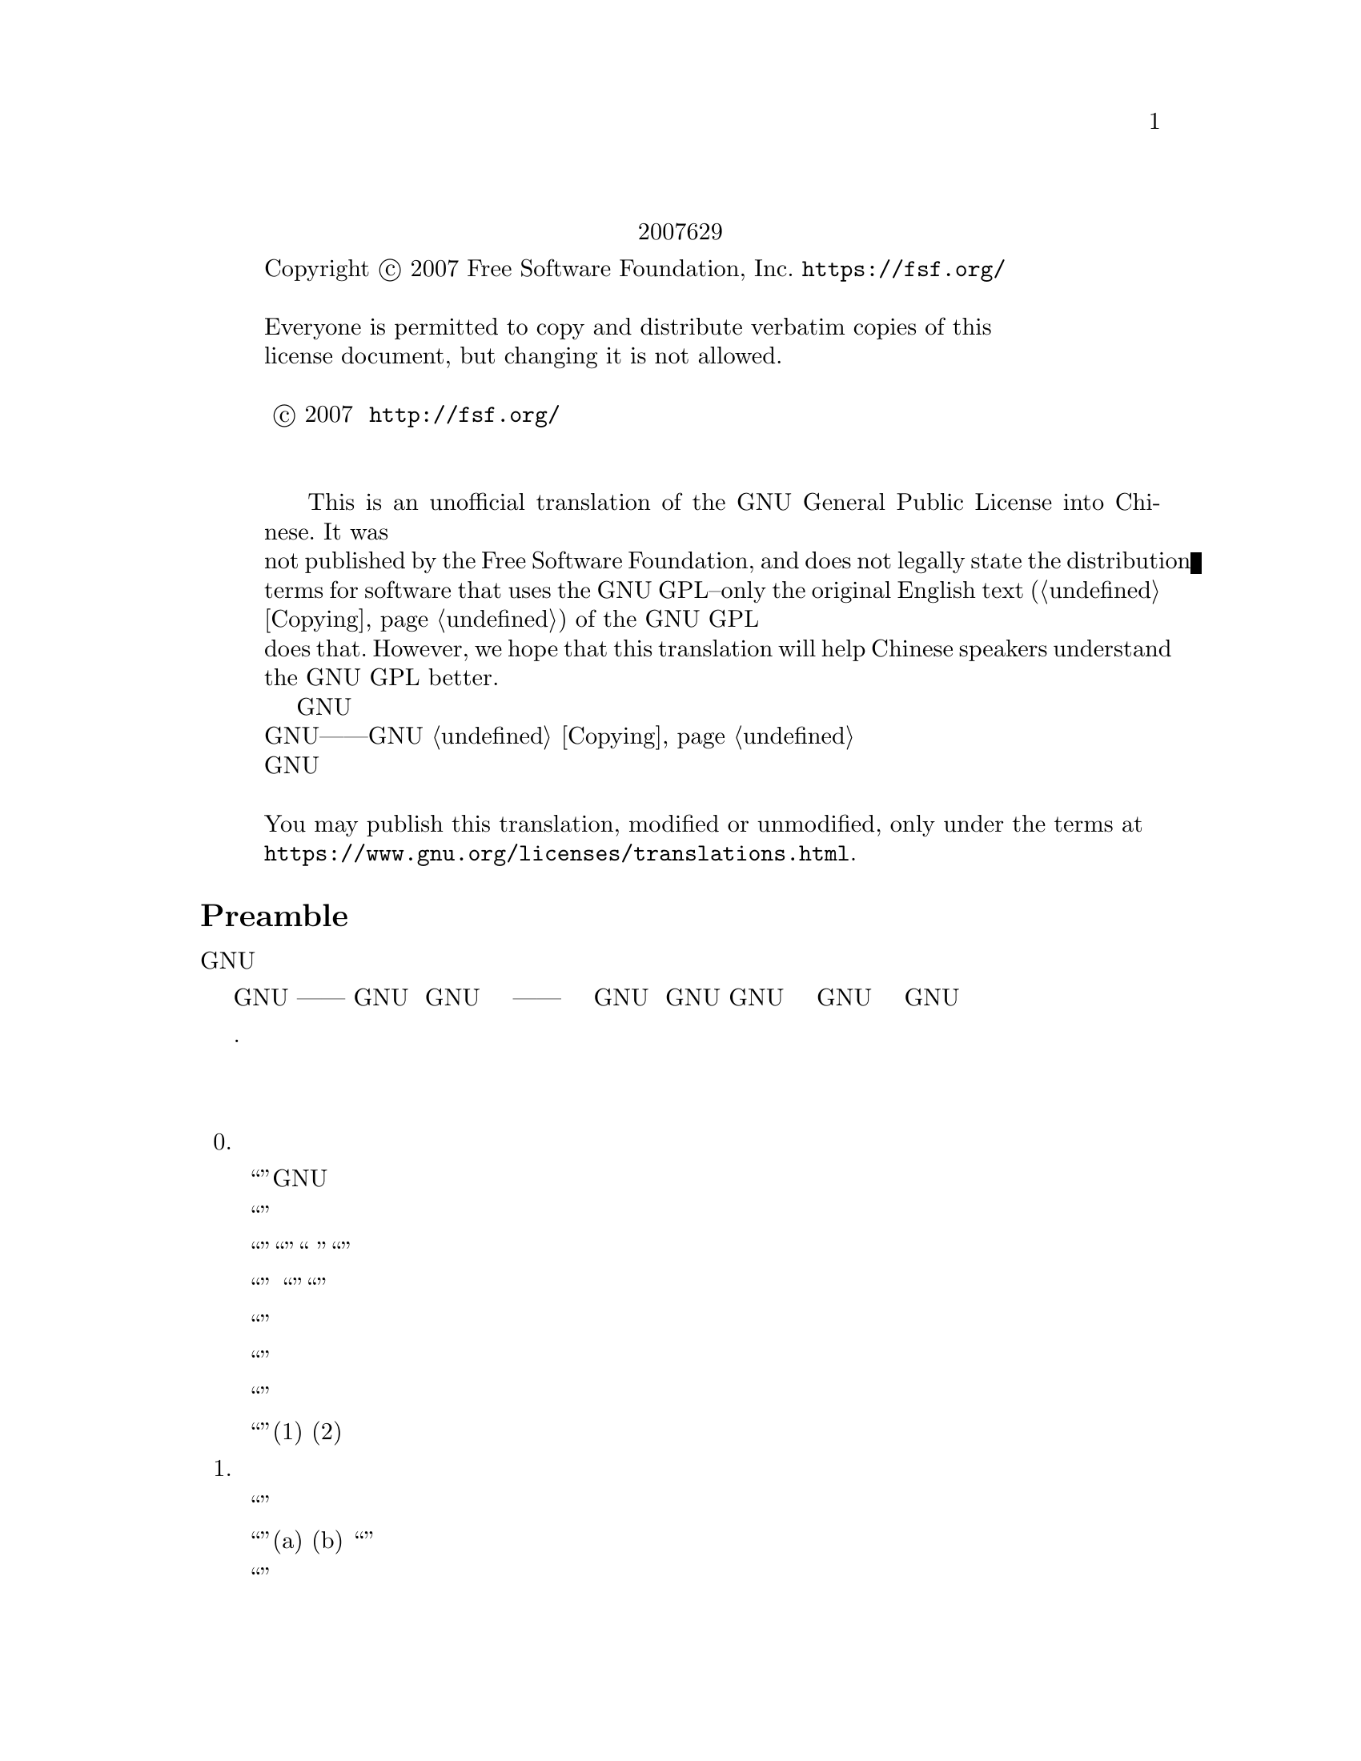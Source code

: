 @c The GNU General Public License.
@iftex
@center 第三版，2007年6月29日
@end iftex
@c jxself.org/translations/gpl-3.zh.shtml
@c This file is intended to be included within another document,
@c hence no sectioning command or @node.

@display
@ifnottex
第三版，2007年6月29日
@end ifnottex
Copyright @copyright{} 2007 Free Software Foundation, Inc. @url{https://fsf.org/}

Everyone is permitted to copy and distribute verbatim copies of this
license document, but changing it is not allowed.

版权所有 © 2007 自由软件基金会 @url{http://fsf.org/}
任何人皆可复制和发布本协议的完整副本，但不得修改 

    This is an unofficial translation of the GNU General Public License into Chinese. It was
not published by the Free Software Foundation, and does not legally state the distribution
terms for software that uses the GNU GPL--only the original English text (@ref{Copying}@:) of the GNU GPL
does that. However, we hope that this translation will help Chinese speakers understand
the GNU GPL better.
    这是GNU通用公共许可协议的一份非官方中文翻译，并非自由软件基金会所发表，不适用于
使用GNU通用公共许可协议发布的软件的法律声明——只有GNU通用公共许可协议英文原版 @ref{Copying}才具
有法律效力。不过我们希望本翻译能够帮助中文读者更好地理解GNU通用公共许可协议。 

You may publish this translation, modified or unmodified, only under the terms at
@url{https://www.gnu.org/licenses/translations.html}.
@end display

@heading Preamble

    GNU通用公共许可协议是一份面向软件及其他类型作品的，自由的版权共产协议。

    就多数软件而言，许可协议被设计用于剥夺你分享和修改软件的自由。相反，GNU通用公共
许可协议力图保障你分享和修改某程序全部版本的权利——确保自由软件对其用户来说是自由
的。我们自由软件基金会将GNU通用公共许可协议用于我们的大多数软件，并为一些其他作品的
作者效仿。你也可以将本协议用于你的程序。
    所谓自由软件，强调自由，而非免费。本GNU通用公共许可协议设计用于确保你享有分发自
由软件的自由（你可以为此服务收费），确保你可以在需要的时候获得这些软件的源码，确保你
可以修改这些软件或者在新的自由软件中复用其中某些片段，并且确保你在这方面享有知情权。
    为保障你的权益，我们需要作一些限定：禁止任何人否认你的上述权利，或者要求你放弃它
们。因此，当你分发或修改这些软件时，你有一定的责任——尊重他人的自由。如果你分发这种
程序的副本，无论收费还是免费，你必须给予与你同等的权利。你还要确保他们也能收到 源码并
了解他们的权利。
    采用GNU通用公共许可协议的开发者通过两步保障你的权益：其一，申明软件的版权；其
二，通过本协议使你可以合法地复制、分发和修改该软件。
    为了保护每一位作者和开发者，GNU通用公共许可协议指明一点：自由软件并没有品质担
保。为用户和作者双方着想，GNU通用公共许可协议要求修改版必须有标记，以免其问题被错误
地归到先前版本的作者身上。
    某些设备设计成拒绝用户安装运行修改过的软件，但厂商不受限。这和我们保护用户享有修
改软件的自由的宗旨存在根本性矛盾。该滥用协议的模式出现于个人用品领域，这恰是最不可接
受的。因此，我们设计了这版GNU通用公共许可协议来禁止这类产品。如果此类问题在其他领域
涌现，我们时刻准备着在将来的版本中把规定扩展到相应领域，以保护用户的自由。
    最后，每个程序都持续受到软件专利的威胁。政府不应该允许专利限制通用计算机软件的开
发和应用，在做不到这点时，我们希望避免专利应用有效地使自由软件私有化的危险。就此，
GNU通用公共许可协议保证专利不能使程序非自由化。 

    下文是关于复制、分发和修改的严谨描述和实施条件.

@heading 分发、复制、修改的条款和条件

@enumerate 0
@item 定义


    “本协议”指GNU通用公共许可协议第三版。

    “版权”也指适用于诸如半导体掩模的其他类型作品的类版权法律。

    “本程序”指任何在本协议保护下的有版权的作品。每个许可获得者称作“你”。“许可获
得者”和“接收者”可以是个人或组织。

    “修改”一个作品指需要版权许可的复制及对作品全面的或部分的改编行为，有别于制作副
本。所产生的作品称作前作的“修改版”，或“基于”前作的作品。

    “受保护作品”指程序或其派生作品。

    “传播”作品指那些未经许可就会在适用版权法律下构成直接或间接侵权的行为，不包括在
计算机上运行和私下的修改。传播包括复制、分发（无论修改与否）、向公众公开，以及在某些
国家的其他行为。

    “转发”作品指让他方能够制作或者接收副本的行为。仅仅通过计算机网络和用户交互，没
有传输副本，则不算转发。

    一个显示“适当的法律声明”的交互式用户界面应包括一个便捷而醒目的可视化特性：(1)显
示适当的版权声明；(2)告知用户没有品质担保（提供了品质担保的情况除外），许可获得者可以
在本协议约束下转发该作品，及查看本协议副本的途径。如果该界面提供一个命令列表，如菜
单，其表项应符合上述规范。 

@item 源代码

    作品的源码指其可修改的首选形式，目标码指所有其他形式。

    “标准接口”指标准化组织定义的官方标准中的接口，或针为某种编程语言设定的接口中为
开发者广泛使用的接口。

    可执行作品中的“系统库”不是指整个程序，而是涵盖此等内容：(a)以通常形式和主部件打
包到一起却并非后者一部分，且(b)仅为和主部件一起使作品可用或实现某些已有公开实现源码的
接口。“主部件”在这里指可执行作品运行依赖的操作系统（如果存在）的必要部件（内核、窗
口系统等），生成该作品的编译器，或运行所需的目标码解释器。

    目标码形式的作品中“相应的源码”指所有修改作品及生成、安装、运行（对可执行作品而
言）目标码所需的源码，包括控制上述行为的脚本。可是，其中不包括系统库、通用工具、未修
改直接用于支持上述行为却不是该作品一部分的通常可得的自由软件。例如，相应的源码包含配
合作品源文件的接口定义，以及共享库和作品专门依赖的动态链接子程序的源码。这里的依赖体
现为频密的数据交换或者该子程序和作品其他部分的控制流切换。

    相应的源码不必包含那些用户可以通过源码其他部分自动生成的内容。

    源码形式作品的相应源码即其本身。 

@item 基本许可

    本协议的一切授权都是对本程序的版权而言的，并且在所述条件都满足时不可撤销。本协议
明确批准你不受限制地运行本程序的未修改版本。受保护作品的运行输出，仅当其内容构成一个
受保护作品时，才会为本协议所约束。如版权法所赋予，本协议承认你正当使用或与之等价的权
利。

    只要你获得的许可仍有效，你可以制作、运行和传播那些你并不转发的受保护作品。只要你
遵守本协议中关于转发你不占有版权的材料的条款，你可以向他人转发，仅仅以求对方为你做定
制或向你提供运行这些作品的工具。那些为你制作或运行这些受保护作品的人，应该在你的指引
和控制下，谨代表你工作，即禁止他们在双方关系之外制作任何你提供的受版权保护材料的副
本。

    仅当满足后文所述条件时，其他各种情况下的转发才是允许的。不允许再授权行为，而第十
条的存在使再授权变得没有必要。

@item 保护用户的合法权利免受反破解法限制

    在任何满足1996年12月20日通过的WIPO版权条约第11章要求的法律，或类似的禁止或限制
技术手段破解的法律下，受保护作品不应该视为有效技术手段的一部分。

    当你转发一个受保护作品时，你将失去任何通过法律途径限制技术手段破解的权力，乃至于
通过行使本协议所予权利实现的破解。你即已表明无心通过限制用户操作或修改受保护作品来确
保你或第三方关于禁止技术手段破解的法定权利。 

@item 转发完整副本

    你可以通过任何媒介发布你接收到的本程序的完整源码副本，但要做到：为每一个副本醒目
而恰当地发布版权；完整地保留关于本协议及按第七条加入的非许可性条款；完整地保留免责声
明；给接收者附上一份本协议的副本。

    你可以免费或收费转发，也可以选择提供技术支持或品质担保以换取收入。 

@item 转发修改过的源代码版本

    你可以以源码形式转发基于本程序的作品或修改的内容，除满足第四条外还需要满足以下几
点要求：
@enumerate a
@item
该作品必须带有醒目的修改声明及相应的日期。

@item
该作品必须带有醒目的声明，指出其在本协议及任何符合第七条的附加条件下发布。这个
要求修正了第四条关于“完整保留”的内容。

@item
    你必须按照本协议将该作品整体向想要获得许可的人授权，本协议及符合第七条的附加条
款就此适用于整个作品，即其每一部分，不管如何建包。本协议不允许以其他形式授权该作品，
但如果你收到别的许可则另当别论。

@item
    如果该作品有交互式用户界面，则其必须显示适当的法律声明。然而，当本程序有交互式
用户界面却不显示适当的法律声明时，你的作品也不必。
一个在存储或分发媒介上的受保护作品和其他分离的单体作品的联合作品，在既不是该受保护作
品的自然扩展，也不以构筑更大的程序为目的，并且自身及其产生的版权并非用于限制单体作品
给予联合作品用户的访问及其他合法权利时，称为“聚合体”。在聚合作品中包含受保护作品并
不会使本协议影响聚合作品的其他部分。 
@end enumerate
@item 以非源码形式转发

    你可以如第四条和第五条所述那样以目标码形式转发受保护作品，同时在本协议规范下以如
下方式之一转发机器可读的对应源码：
@enumerate a
@item
    目标码通过实体产品（涵盖某种实体分发媒介）转发时，通过常用于软件交换的耐用型实
体媒介随同转发相应的源码。
@item
    目标码通过实体产品（涵盖某种实体分发媒介）转发时，伴以具有至少三年且与售后服务
等长有效期的书面承诺，给予目标码的持有者：(1)包含产品全部软件的相应源码的常用于软件交
换的耐用型实体媒介，且收费不超过其合理的转发成本；或者(2)通过网络免费获得相应源码的途
径。
@item
    单独转发目标码时，伴以提供源码的书面承诺。本选项仅在你收到目标码及b项形式的承诺
的情况下可选。
@item
    通过在指定地点提供目标码获取服务（无论是否收费）的形式转发目标码时，在同一地点
以同样的方式提供对等的源码获取服务，并不得额外收费。你不以要求接收者在复制目标码的同
时复制源码。如果提供目标码复制的地点为网络服务器，相应的源码可以提供在另一个支持相同
复制功能的服务器上（由你或者第三方运营），不过你要在目标码处指出相应源码的确切路径。
不管你用什么源码服务器，你有义务要确保持续可用以满足这些要求。
@item
    通过点对点传输转发目标码时，告知其他节点目标码和源码在何处以d项形式向大众免费提
供。
@end enumerate

    “面向用户的产品”指(1)“消费品”，即个人、家庭或日常用途的个人有形财产；或者(2)面
向社会团体设计或销售，却落入居家之物。在判断一款产品是否消费品时，争议案例的判断将向
利于扩大保护靠拢。就特定用户接收到特定产品而言，“正常使用”指对此类产品的典型或一般
使用，不管该用户的身份，该用户对该产品的实际用法，以及该产品的预期用法。无论产品是否
实质上具有商业上的，工业上的，及非面向消费者的用法，它都视为消费品，除非以上用法代表
了它唯一的重要使用模式。

    “安装信息”对面向用户的产品而言，指基于修改过的源码安装运行该产品中的受保护作品
的修改版所需的方法、流程、认证码及其他信息。这些信息必须足以保证修改过的目标码不会仅
仅因为被修改过而不能继续工作。

    如果你根据本条在，或随，或针对一款面向用户的产品，以目标码形式转发某作品，且转发
体现于该产品的所有权和使用权永久或者在一定时期内转让予接收者的过程（无论其有何特
点），根据本条进行的源码转发必须伴有安装信息。不过，如果你和第三方都没有保留在该产品
上安装修改后的目标码的能力（如作品安装在ROM上），这项要求不成立。 要求提供安装信
息并不要求为修改或安装的作品，以及其载体产品继续提供技术支持、品质担保和升级。当修改
本身对网络运行有实质上的负面影响，或违背了网络通信协议和规则时，可以拒绝其联网。

    根据本条发布的源码及安装信息，必须以公共的文件格式（并且存在可用的空开源码的处理
工具）存在，同时不得对解压、阅读和复制设置任何密码。 

@item 附加条款

“附加许可”用于补充本协议，以允许一些例外情况。合乎适用法律的对整个程序适用的附
加许可，应该被视为本协议的内容。如果附加许可作用于程序的某部分，则该部分受此附加许可
约束，而其他部分不受其影响。
    当你转发本程序时，你可以选择性删除副本或其部分的附加条款。（附加条款可以写明在某
些情况下要求你修改时删除该条款。）在你拥有或可授予恰当版权许可的受保护作品中，你可以
在你添加的材料上附加许可。
    尽管已存在本协议的其他条款，对你添加到受保护作品的材料，你可以（如果你获得该材料
版权持有人的授权）以如下条款补充本协议：
@enumerate a
    @item
    表示不提供品质担保或有超出十五、十六条的责任。
    @item
    要求在此材料中或在适当的法律声明中保留特定的合理法律声明或创作印记。
    @item
    禁止误传材料的起源，或要求合理标示修改以别于原版。
    @item
    限制以宣传为目的使用该材料的作者或授权人的名号。
    @item
    降低约束以便赋予在商标法下使用商品名、商品标识及服务标识。
    @item
    要求任何转发该材料（或其修改版）并对接收者提供契约性责任许诺的人，保证这种许诺
不会给作者或授权人带来连带责任。
@end enumerate
    此外的非许可性附加条款都被视作第十条所说的“进一步的限制”。如果你接收到的程序或
其部分，声称受本协议约束，却补充了这种进一步的限制条款，你可以去掉它们。如果某许可协
议包含进一步的限制条款，但允许通过本协议再授权或转发，你可以通过本协议再授权或转发加
入了受前协议管理的材料，不过要同时移除上述条款。
    如果你根据本条向受保护作品添加了调控，你必须在相关的源文件中加入对应的声明，或者
指出哪里可以找到它们。
    附加条款，不管是许可性的还是非许可性的，可以以独立的书面协议出现，也可以声明为例
外情况，两种做法都可以实现上述要求。 

@item 终止授权

    除非在本协议明确授权下，你不得传播或修改受保护作品。其他任何传播或修改受保护作品的
企图都是无效的，并将自动中止你通过本协议获得的权利（包括第十一条第3段中提到的专利授
权）。

    然而，当你不再违反本协议时，你从特定版权持有人处获得的授权恢复：(1)暂时恢复，直到
版权持有人明确终止；(2)永久恢复，如果版权持有人没能在60天内以合理的方式指出你的侵权行
为。

    再者，如果你第一次收到了特定版权持有人关于你违反本协议（对任意作品）的通告，且在收
到通告后30天内改正，那你可以继续享此有授权。

    当你享有的权利如本条所述被中止时，已经从你那根据本协议获得授权的他方的权利不会因此
中止。在你的权利恢复之前，你没有资格凭第十条获得同一材料的授权。 

@item 持有程序副本毋须接受协议

    除非在本协议明确授权下，你不得传播或修改受保护作品。其他任何传播或修改受保护作品的
企图都是无效的，并将自动中止你通过本协议获得的权利（包括第十一条第3段中提到的专利授
权）。

    然而，当你不再违反本协议时，你从特定版权持有人处获得的授权恢复：(1)暂时恢复，直到
版权持有人明确终止；(2)永久恢复，如果版权持有人没能在60天内以合理的方式指出你的侵权行
为。

    再者，如果你第一次收到了特定版权持有人关于你违反本协议（对任意作品）的通告，且在收
到通告后30天内改正，那你可以继续享此有授权。

    当你享有的权利如本条所述被中止时，已经从你那根据本协议获得授权的他方的权利不会因此
中止。在你的权利恢复之前，你没有资格凭第十条获得同一材料的授权。 

@item 对下游接收者的自动授权
    每当你转发一个受保护作品，其接收者自动获得来自初始授权人的授权，依照本协议可以运
行、修改和传播此作。你没有要求第三方遵守该协议的义务。

    “实体事务”指转移一个组织的控制权或全部资产、或拆分或合并组织的事务。如果实体事务
导致一个受保护作品的传播，则事务中各收到作品副本方，都有获得前利益相关者享有或可以如前
段所述提供的对该作品的任何授权，以及从前利益相关者处获得并拥有相应的源码的权利，如果前
利益相关者享有或可以通过合理的努力获得此源码。

    你不可以对本协议所授权利的行使施以进一步的限制。例如，你不可以索要授权费或版税，或
就行使本协议所授权利征收其他费用；你也不能发起诉讼（包括交互诉讼和反诉），宣称制作、使
用、零售、批发、引进本程序或其部分的行为侵犯了任何专利。 

@item 专利
   “贡献人”指通过本协议对本程序或其派生作品进行使用认证的版权持有人。授权作品成为贡
献人的“贡献者版”。

    贡献人的“实质专利权限”指其拥有或掌控的，无论是已获得的还是将获得的全部专利权限
中，可能被通过某种本协议允许的方式制作、使用或销售其贡献者版作品的行为侵犯的部分，不包
括仅有修改其贡献者版作品才构成侵犯的部分。“掌控”所指包括享有和本协议相一致的专利再授
权的权利。

    每位贡献人皆其就实质专利权限，授予你一份全球有效的免版税的非独占专利许可，以制作、
使用、零售、批发、引进，及运行、修改、传播其贡献者版的内容。

    在以下三段中，“专利许可”指通过任何方式明确表达的不行使专利权（如对使用专利的明确
许可和不起诉专利侵权的契约）的协议或承诺。对某方“授予”专利许可，指这种不对其行使专利
权的协议或承诺。

    如果你转发的受保护作品已知依赖于某专利，而其相应的源码并不是任何人都能根据本协议从
网上或其他地方免费获得，那你必须(1)以上述方式提供相应的源码；或者(2)放弃从该程序的专利
许可中获得利益；或者(3)以某种和本协议相一致的方式将专利许可扩展到下游接收者。“已知依
赖于”指你实际上知道若没有专利许可，你在某国家转发受保护作品的行为，或者接收者在某国家
使用受保护作品的行为，会侵犯一项或多项该国认定的专利，而这些专利你有理由相信它们的有效
性。

    如果根据一项事务或安排，抑或与之相关，你转发某受保护作品，或通过促成其转手以实现传
播，并且该作品的接收方授予专利许可，以使指可以使用、传播、修改或转发该作品的特定副本，
则此等专利许可将自动延伸及每一个收到该作品或其派生作品的人。

    如果某专利在其涵盖范围内，不包含本协议专门赋予的一项或多项权利，禁止行使它们或以不
行使它们为前提，则该专利是“歧视性”的。如果你和软件发布行业的第三方有合作，合作要求你
就转发受保护作品的情况向其付费，并授予作品接收方歧视性专利，而且该专利(a)与你转发的副
本（或在此基础上制作的副本）有关，或针对包含该受保护作品的产品或联合作品，你不得转发本
程序，除非参加此项合作或取得该专利早于2007年3月28日。

    本协议的任何部分不应被解释成在排斥或限制任何暗含的授权，或者其他在适用法律下对抗侵
权的措施。

@item 不能牺牲他人自由
    即便你面临与本协议条款冲突的条件（来自于法庭要求、协议或其他），那也不能成为你违背
本协议的理由。倘若你不能在转发受保护作品时同时满足本协议和其他文件的要求，你就不能转发
本程序。例如，当你同意了某些要求你就再转发问题向你的转发对象收取版税的条款时，唯一能同
时满足它和本协议要求的做法便是不转发本程序。

@item 和 GNU Affero通用公共许可协议（GNU Affero General Public License）一起使用
    尽管已存在本协议的一些条款，你可以将任何受保护作品与以GNU Affero通用公共许可协议
管理的作品关联或组合成一个联合作品，并转发。本协议对其中的受保护作品部分仍然有效，但
GNU Affero通用公共许可协议第十三条的关于网络交互的特别要求适用于整个联合作品。

@item 本协议的修订版
    自由软件联盟可能会不定时发布GNU通用公共许可协议的修订版或新版。新版将秉承当前版
本的精神，但对问题或事项的描述细节不尽相同。

    每一版都会有不同的版本号，如果本程序指定其使用的GNU通用公共许可协议的版本“或任
何更新的版本”，你可以选择遵守该版本或者任何更新的版本的条款。如果本程序没有指定协议版
本，你可以选用自由软件联盟发布的任意版本的GNU通用公共许可协议。

    如果本程序指定代理来决定将来那个GNU通用公共许可协议版本适用，则该代理的公开声明
将指导你选择协议版本。

    新的版本可能会给予你额外或不同的许可。但是，任何作者或版权持有人的义务，不会因为你
选择新的版本而增加。

@item 不提供品质担保
    本程序在适用法律范围内不提供品质担保。除非另作书面声明，版权持有人及其他程序提供者
“概”不提供任何显式或隐式的品质担保，品质担保所指包括而不仅限于有经济价值和适合特定用
途的保证。全部风险，如程序的质量和性能问题，皆由你承担。若程序出现缺陷，你将承担所有必
要的修复和更正服务的费用。 

@item 责任范围

    除非适用法律或书面协议要求，任何版权持有人或本程序按本协议可能存在的第三方修改和再
发布者，都不对你的损失负有责任，包括由于使用或者不能使用本程序造成的任何一般的、特殊
的、偶发的或重大的损失（包括而不仅限于数据丢失、数据失真、你或第三方的后续损失、其他程
序无法与本程序协同运作），即使那些人声称会对此负责。

@item 第十五条和第十六条的解释

    如果上述免责声明和责任范围声明不为地方法律所支持，上诉法庭应采用与之最接近的关于放
弃本程序相关民事责任的地方法律，除非本程序附带收费的品质担保或责任许诺。
@end enumerate

@heading 分发、复制、修改的条款和条件结束

@heading 附录：如何将上述条款应用到你的新程序
    如果你开发了一个新程序，并希望它能最大限度地为公众所使用，最好的办法是将其作为自由
软件，以使每个人都能在本协议约束下对其再发布及修改。

    为此，请在附上以下声明。最安全的做法是将其附在每份源码的开头，以便于最有效地传递免
责信息。同时，每个文件至少包含一处“版权”声明和一个协议全文的链接。 
@smallexample
    <用一行来标明程序名及其作用>

    版权所有（C）<年份> <作者姓名>

    本程序为自由软件，在自由软件联盟发布的GNU通用公共许可协议的约束下，你可以对其进
行再发布及修改。协议版本为第三版或（随你）更新的版本。

    我们希望发布的这款程序有用，但不保证，甚至不保证它有经济价值和适合特定用途。详情参
见GNU通用公共许可协议。

    你理当已收到一份GNU通用公共许可协议的副本，如果没有，请查阅
@url{http://www.gnu.org/licenses/} 
@end smallexample
    同时提供你的电子邮件地址或传统的邮件联系方式。 

    如果该程序是交互式的，让它在交互模式下输出类似下面的一段声明： 
@smallexample
    <程序名> 第69版，版权所有（C）<年份> <作者姓名>

    本程序从未提供品质担保，输入'show w'可查看详情。这是款自由软件，欢迎你在满足一定条
件后对其再发布，输入'show c'可查看详情。 
@end smallexample
    例子中的命令'show w'和'show c'应用于显示GNU通用公共许可协议相应的部分。当然你也可
以因地制宜地选用别的方式，对图形界面程序可以用“关于”菜单。 

    如果你是程序员，且你之上存在雇主或学校，你还应当让他们在必要时为此程序签署放弃版权声
明。详情参见<http://www.gnu.org/licenses/>。 

    本GNU通用公共许可协议不允许把你的程序并入私有程序。如果你的程序是某种库，且你想
允许它被私有程序链接而使之更有用，请使用GNU较宽松通用公共许可协议。决定前请先查阅
@url{http://www.gnu.org/philosophy/why-not-lgpl.html}。 

